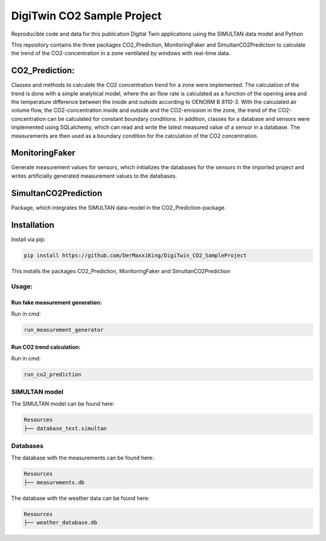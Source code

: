 ================================================
DigiTwin CO2 Sample Project
================================================

Reproducible code and data for this publication Digital Twin applications using the SIMULTAN data model and Python

This repository contains the three packages CO2_Prediction, MonitoringFaker and SimultanCO2Prediction to calculate the trend of the CO2-concentration in a
zone ventilated by windows with real-time data.

CO2_Prediction:
---------------
Classes and methods to calculate the CO2 concentration trend for a zone were implemented. The calculation of the trend is done with a simple analytical model, where the air flow rate is calculated as a function of the opening area and the temperature difference between the inside and outside according to OENORM B 8110-3. With the calculated air volume flow, the CO2-concentration inside and outside and the CO2-emission in the zone, the trend of the CO2-concentration can be calculated for constant boundary conditions. In addition, classes for a database and sensors were implemented using SQLalchemy, which can read and write the latest measured value of a sensor in a database. The measurements are then used as a boundary condition for the calculation of the CO2 concentration.

MonitoringFaker
---------------
Generate measurement values for sensors, which initializes the databases for the sensors in the imported project and writes artificially generated measurement values to the databases.

SimultanCO2Prediction
---------------------
Package, which integrates the SIMULTAN data-model in the CO2_Prediction-package.

Installation
------------

Install via pip:

.. code-block::

    pip install https://github.com/DerMaxxiKing/DigiTwin_CO2_SampleProject

This installs the packages CO2_Prediction, MonitoringFaker and SimultanCO2Prediction

Usage:
^^^^^^

Run fake measurement generation:
~~~~~~~~~~~~~~~~~~~~~~~~~~~~~~~~

Run in cmd:

.. code-block::

    run_measurement_generator


Run CO2 trend calculation:
~~~~~~~~~~~~~~~~~~~~~~~~~~

Run in cmd:

.. code-block::

    run_co2_prediction


SIMULTAN model
^^^^^^^^^^^^^^^^^
The SIMULTAN model can be found here:

.. code-block::

    Resources
    ├── database_test.simultan


Databases
^^^^^^^^^^^^^^^^^
The database with the measurements can be found here:

.. code-block::

    Resources
    ├── measurements.db


The database with the weather data can be found here:

.. code-block::

    Resources
    ├── weather_database.db
